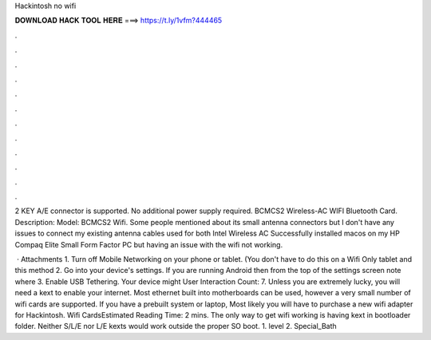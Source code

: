 Hackintosh no wifi



𝐃𝐎𝐖𝐍𝐋𝐎𝐀𝐃 𝐇𝐀𝐂𝐊 𝐓𝐎𝐎𝐋 𝐇𝐄𝐑𝐄 ===> https://t.ly/1vfm?444465



.



.



.



.



.



.



.



.



.



.



.



.

2 KEY A/E connector is supported. No additional power supply required. BCMCS2 Wireless-AC WIFI Bluetooth Card. Description: Model: BCMCS2 Wifi. Some people mentioned about its small antenna connectors but I don't have any issues to connect my existing antenna cables used for both Intel Wireless AC  Successfully installed macos on my HP Compaq Elite Small Form Factor PC but having an issue with the wifi not working.

 · Attachments 1. Turn off Mobile Networking on your phone or tablet. (You don't have to do this on a Wifi Only tablet and this method 2. Go into your device's settings. If you are running Android then from the top of the settings screen note where 3. Enable USB Tethering. Your device might User Interaction Count: 7. Unless you are extremely lucky, you will need a kext to enable your internet. Most ethernet built into motherboards can be used, however a very small number of wifi cards are supported. If you have a prebuilt system or laptop, Most likely you will have to purchase a new wifi adapter for Hackintosh. Wifi CardsEstimated Reading Time: 2 mins. The only way to get wifi working is having kext in bootloader folder. Neither S/L/E nor L/E kexts would work outside the proper SO boot. 1. level 2. Special_Bath
